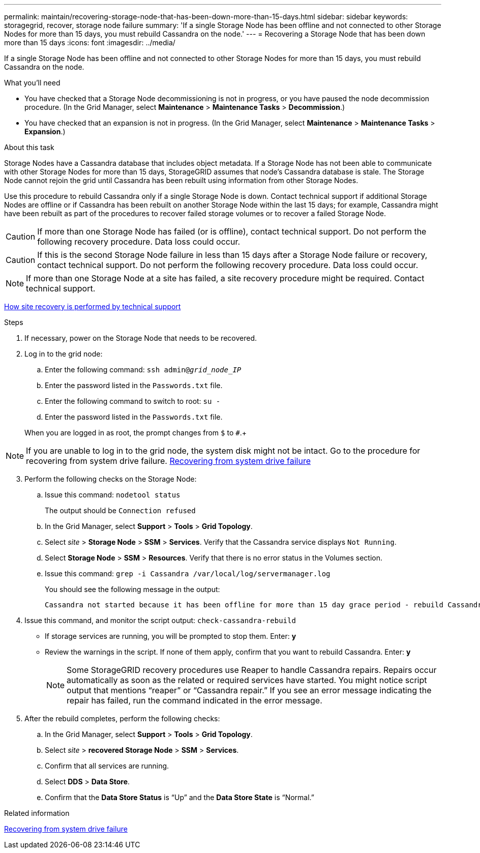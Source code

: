 ---
permalink: maintain/recovering-storage-node-that-has-been-down-more-than-15-days.html
sidebar: sidebar
keywords: storagegrid, recover, storage node failure
summary: 'If a single Storage Node has been offline and not connected to other Storage Nodes for more than 15 days, you must rebuild Cassandra on the node.'
---
= Recovering a Storage Node that has been down more than 15 days
:icons: font
:imagesdir: ../media/

[.lead]
If a single Storage Node has been offline and not connected to other Storage Nodes for more than 15 days, you must rebuild Cassandra on the node.

.What you'll need

* You have checked that a Storage Node decommissioning is not in progress, or you have paused the node decommission procedure. (In the Grid Manager, select *Maintenance* > *Maintenance Tasks* > *Decommission*.)
* You have checked that an expansion is not in progress. (In the Grid Manager, select *Maintenance* > *Maintenance Tasks* > *Expansion*.)

.About this task

Storage Nodes have a Cassandra database that includes object metadata. If a Storage Node has not been able to communicate with other Storage Nodes for more than 15 days, StorageGRID assumes that node's Cassandra database is stale. The Storage Node cannot rejoin the grid until Cassandra has been rebuilt using information from other Storage Nodes.

Use this procedure to rebuild Cassandra only if a single Storage Node is down. Contact technical support if additional Storage Nodes are offline or if Cassandra has been rebuilt on another Storage Node within the last 15 days; for example, Cassandra might have been rebuilt as part of the procedures to recover failed storage volumes or to recover a failed Storage Node.

CAUTION: If more than one Storage Node has failed (or is offline), contact technical support. Do not perform the following recovery procedure. Data loss could occur.

CAUTION: If this is the second Storage Node failure in less than 15 days after a Storage Node failure or recovery, contact technical support. Do not perform the following recovery procedure. Data loss could occur.

NOTE: If more than one Storage Node at a site has failed, a site recovery procedure might be required. Contact technical support.

link:how-site-recovery-is-performed-by-technical-support.html[How site recovery is performed by technical support]

.Steps

. If necessary, power on the Storage Node that needs to be recovered.
. Log in to the grid node:
 .. Enter the following command: `ssh admin@_grid_node_IP_`
 .. Enter the password listed in the `Passwords.txt` file.
 .. Enter the following command to switch to root: `su -`
 .. Enter the password listed in the `Passwords.txt` file.

+
When you are logged in as root, the prompt changes from `$` to `#`.+

NOTE: If you are unable to log in to the grid node, the system disk might not be intact. Go to the procedure for recovering from system drive failure. link:recovering-from-system-drive-failure.html[Recovering from system drive failure]
[start=3]
. Perform the following checks on the Storage Node:
 .. Issue this command: `nodetool status`
+
The output should be `Connection refused`

 .. In the Grid Manager, select *Support* > *Tools* > *Grid Topology*.
 .. Select _site_ > *Storage Node* > *SSM* > *Services*. Verify that the Cassandra service displays `Not Running`.
 .. Select *Storage Node* > *SSM* > *Resources*. Verify that there is no error status in the Volumes section.
 .. Issue this command: `grep -i Cassandra /var/local/log/servermanager.log`
+
You should see the following message in the output:
+
----
Cassandra not started because it has been offline for more than 15 day grace period - rebuild Cassandra
----
. Issue this command, and monitor the script output: `check-cassandra-rebuild`
 ** If storage services are running, you will be prompted to stop them. Enter: *y*
 ** Review the warnings in the script. If none of them apply, confirm that you want to rebuild Cassandra. Enter: *y*
+
NOTE: Some StorageGRID recovery procedures use Reaper to handle Cassandra repairs. Repairs occur automatically as soon as the related or required services have started. You might notice script output that mentions "`reaper`" or "`Cassandra repair.`" If you see an error message indicating the repair has failed, run the command indicated in the error message.

. After the rebuild completes, perform the following checks:
 .. In the Grid Manager, select *Support* > *Tools* > *Grid Topology*.
 .. Select _site_ > *recovered Storage Node* > *SSM* > *Services*.
 .. Confirm that all services are running.
 .. Select *DDS* > *Data Store*.
 .. Confirm that the *Data Store Status* is "`Up`" and the *Data Store State* is "`Normal.`"

.Related information

link:recovering-from-system-drive-failure.html[Recovering from system drive failure]
